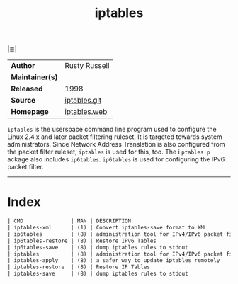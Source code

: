 # File          : cix-iptables.org
# Created       : <2016-11-07 Mon 23:05:04 GMT>
# Modified      : <2018-7-29 Sun 00:28:18 BST> Sharlatan
# Author        : sharlatan
# Maintainer(s) :
# Sinopsis      : <Tools for managing Linux kernel packet filtering capabilities>

#+OPTIONS: num:nil

[[file:../cix-main.org][|≣|]]
#+TITLE: iptables
|-----------------+---------------|
| *Author*        | Rusty Russell |
| *Maintainer(s)* |               |
| *Released*      | 1998          |
| *Source*        | [[http://git.netfilter.org/iptables/][iptables.git]]  |
| *Homepage*      | [[https://www.netfilter.org/projects/iptables/index.html][iptables.web]]  |
|-----------------+---------------|
~iptables~ is the userspace command line program used to configure the Linux
2.4.x and later packet filtering ruleset. It is targeted towards system
administrators. Since Network Address Translation is also configured from the
packet filter ruleset, ~iptables~ is used for this, too. The i ~ptables p~
ackage also includes ~ip6tables~. ~ip6tables~ is used for configuring the IPv6
packet filter.
-----
* Index
#+BEGIN_SRC sh  :results value org output replace :exports results
../cix-stat.sh mandoc iptables
#+END_SRC

#+RESULTS:
#+BEGIN_SRC org
| CMD               | MAN | DESCRIPTION                                               |
| iptables-xml      | (1) | Convert iptables-save format to XML                       |
| ip6tables         | (8) | administration tool for IPv4/IPv6 packet filtering and... |
| ip6tables-restore | (8) | Restore IPv6 Tables                                       |
| ip6tables-save    | (8) | dump iptables rules to stdout                             |
| iptables          | (8) | administration tool for IPv4/IPv6 packet filtering and... |
| iptables-apply    | (8) | a safer way to update iptables remotely                   |
| iptables-restore  | (8) | Restore IP Tables                                         |
| iptables-save     | (8) | dump iptables rules to stdout                             |
#+END_SRC

# End of cix-iptables.org
